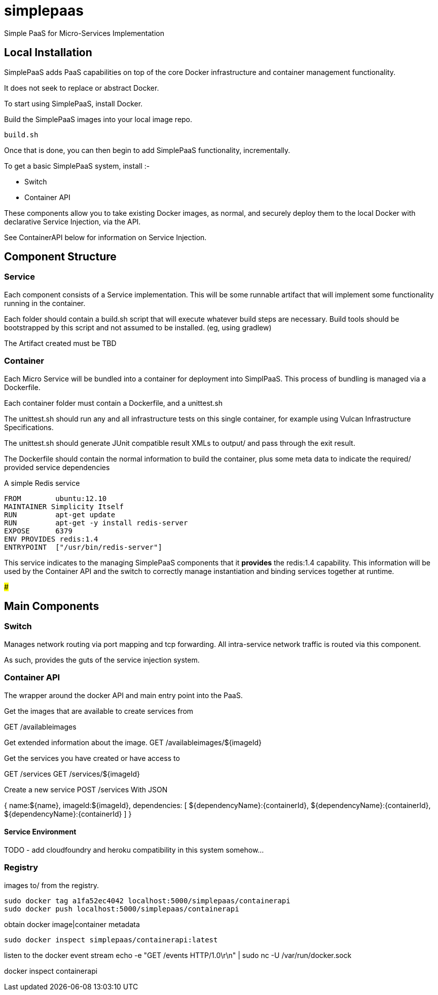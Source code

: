 # simplepaas

Simple PaaS for Micro-Services Implementation 

## Local Installation

SimplePaaS adds PaaS capabilities on top of the core Docker infrastructure and container management functionality.

It does not seek to replace or abstract Docker.

To start using SimplePaaS, install Docker.

Build the SimplePaaS images into your local image repo.

```
build.sh
```

Once that is done, you can  then begin to add SimplePaaS functionality, incrementally.

To get a basic SimplePaaS system, install :-

* Switch
* Container API

These components allow you to take existing Docker images, as normal, and securely deploy them to 
the local Docker with declarative Service Injection, via the API.

See ContainerAPI below for information on Service Injection.

[use a restartable ambassador container to forward the traffic to the correct final point]

## Component Structure

### Service

Each component consists of a Service implementation.  This will be some runnable artifact that will 
implement some functionality running in the container.

Each folder should contain a build.sh script that will execute whatever build steps are necessary.
Build tools should be bootstrapped by this script and not assumed to be installed. (eg, using gradlew)

The Artifact created must be TBD

### Container 

Each Micro Service will be bundled into a container for deployment into SimplPaaS.  This process of bundling is 
managed via a Dockerfile.

Each container folder must contain a Dockerfile, and a unittest.sh

The unittest.sh should run any and all infrastructure tests on this single container, for example using Vulcan Infrastructure
Specifications.

The unittest.sh should generate JUnit compatible result XMLs to output/ and pass through the exit result.

The Dockerfile should contain the normal information to build the container, plus some meta data to indicate
the required/ provided service dependencies

A simple Redis service
```
FROM        ubuntu:12.10
MAINTAINER Simplicity Itself
RUN         apt-get update
RUN         apt-get -y install redis-server
EXPOSE      6379
ENV PROVIDES redis:1.4
ENTRYPOINT  ["/usr/bin/redis-server"]
```

This service indicates to the managing SimplePaaS components that it *provides* the redis:1.4 capability.  
This information will be used by the Container API and the switch to correctly manage instantiation and binding
services together at runtime.

###



## Main Components

### Switch

Manages network routing via port mapping and tcp forwarding.
All intra-service network traffic is routed via this component.

As such, provides the guts of the service injection system.

### Container API

The wrapper around the docker API and main entry point into the PaaS.

Get the images that are available to create services from

GET /availableimages

Get extended information about the image.
GET /availableimages/${imageId}

Get the services you have created or have access to

GET /services
GET /services/${imageId}

Create a new service
POST /services
With JSON

{
  name:${name},
  imageId:${imageId},
// satisfy the dependencies of the new service by describing the other services to connect to.
// the named ports will be passed in as ENV variables, see below.
  dependencies: [ 
    ${dependencyName}:{containerId},
    ${dependencyName}:{containerId},
    ${dependencyName}:{containerId}
  ]
}

#### Service Environment

TODO - add cloudfoundry and heroku compatibility in this system somehow...

### Registry

images to/ from the registry.

```
sudo docker tag a1fa52ec4042 localhost:5000/simplepaas/containerapi
sudo docker push localhost:5000/simplepaas/containerapi
```

obtain docker image|container metadata 
```
sudo docker inspect simplepaas/containerapi:latest
```

listen to the docker event stream
echo -e "GET /events HTTP/1.0\r\n" | sudo nc -U /var/run/docker.sock

docker inspect containerapi